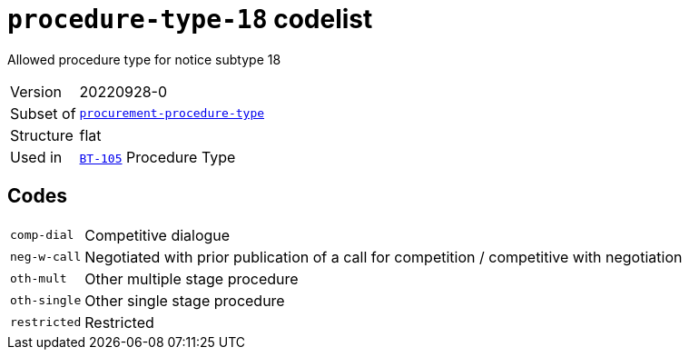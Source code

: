 = `procedure-type-18` codelist
:navtitle: Codelists

Allowed procedure type for notice subtype 18
[horizontal]
Version:: 20220928-0
Subset of:: xref:code-lists/procurement-procedure-type.adoc[`procurement-procedure-type`]
Structure:: flat
Used in:: xref:business-terms/BT-105.adoc[`BT-105`] Procedure Type

== Codes
[horizontal]
  `comp-dial`::: Competitive dialogue
  `neg-w-call`::: Negotiated with prior publication of a call for competition / competitive with negotiation
  `oth-mult`::: Other multiple stage procedure
  `oth-single`::: Other single stage procedure
  `restricted`::: Restricted
